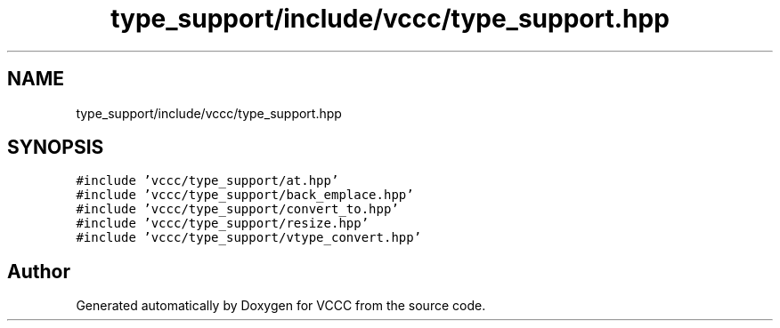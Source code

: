 .TH "type_support/include/vccc/type_support.hpp" 3 "Fri Dec 18 2020" "VCCC" \" -*- nroff -*-
.ad l
.nh
.SH NAME
type_support/include/vccc/type_support.hpp
.SH SYNOPSIS
.br
.PP
\fC#include 'vccc/type_support/at\&.hpp'\fP
.br
\fC#include 'vccc/type_support/back_emplace\&.hpp'\fP
.br
\fC#include 'vccc/type_support/convert_to\&.hpp'\fP
.br
\fC#include 'vccc/type_support/resize\&.hpp'\fP
.br
\fC#include 'vccc/type_support/vtype_convert\&.hpp'\fP
.br

.SH "Author"
.PP 
Generated automatically by Doxygen for VCCC from the source code\&.
